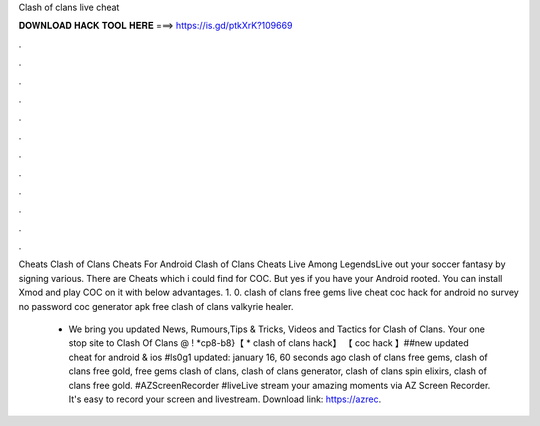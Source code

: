 Clash of clans live cheat



𝐃𝐎𝐖𝐍𝐋𝐎𝐀𝐃 𝐇𝐀𝐂𝐊 𝐓𝐎𝐎𝐋 𝐇𝐄𝐑𝐄 ===> https://is.gd/ptkXrK?109669



.



.



.



.



.



.



.



.



.



.



.



.

Cheats Clash of Clans Cheats For Android Clash of Clans Cheats Live Among LegendsLive out your soccer fantasy by signing various. There are Cheats which i could find for COC. But yes if you have your Android rooted. You can install Xmod and play COC on it with below advantages. 1. 0. clash of clans free gems live cheat coc hack for android no survey no password coc generator apk free clash of clans valkyrie healer.

 - We bring you updated News, Rumours,Tips & Tricks, Videos and Tactics for Clash of Clans. Your one stop site to Clash Of Clans @ ! *cp8-b8}【 * clash of clans hack】 【 coc hack 】##new updated cheat for android & ios #ls0g1 updated: january 16, 60 seconds ago clash of clans free gems, clash of clans free gold, free gems clash of clans, clash of clans generator, clash of clans spin elixirs, clash of clans free gold. #AZScreenRecorder #liveLive stream your amazing moments via AZ Screen Recorder. It's easy to record your screen and livestream. Download link: https://azrec.
